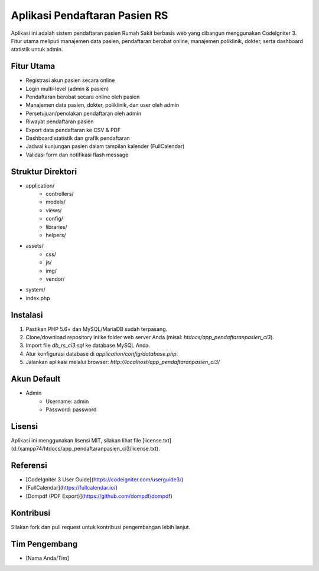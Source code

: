 #############################
Aplikasi Pendaftaran Pasien RS
#############################

Aplikasi ini adalah sistem pendaftaran pasien Rumah Sakit berbasis web yang dibangun menggunakan CodeIgniter 3. Fitur utama meliputi manajemen data pasien, pendaftaran berobat online, manajemen poliklinik, dokter, serta dashboard statistik untuk admin.

************
Fitur Utama
************

- Registrasi akun pasien secara online
- Login multi-level (admin & pasien)
- Pendaftaran berobat secara online oleh pasien
- Manajemen data pasien, dokter, poliklinik, dan user oleh admin
- Persetujuan/penolakan pendaftaran oleh admin
- Riwayat pendaftaran pasien
- Export data pendaftaran ke CSV & PDF
- Dashboard statistik dan grafik pendaftaran
- Jadwal kunjungan pasien dalam tampilan kalender (FullCalendar)
- Validasi form dan notifikasi flash message

*******************
Struktur Direktori
*******************

- application/
    - controllers/
    - models/
    - views/
    - config/
    - libraries/
    - helpers/
- assets/
    - css/
    - js/
    - img/
    - vendor/
- system/
- index.php

************
Instalasi
************

1. Pastikan PHP 5.6+ dan MySQL/MariaDB sudah terpasang.
2. Clone/download repository ini ke folder web server Anda (misal: `htdocs/app_pendaftaranpasien_ci3`).
3. Import file `db_rs_ci3.sql` ke database MySQL Anda.
4. Atur konfigurasi database di `application/config/database.php`.
5. Jalankan aplikasi melalui browser: `http://localhost/app_pendaftaranpasien_ci3/`

*********
Akun Default
*********

- Admin
    - Username: admin
    - Password: password

*******
Lisensi
*******

Aplikasi ini menggunakan lisensi MIT, silakan lihat file [license.txt](d:/xampp74/htdocs/app_pendaftaranpasien_ci3/license.txt).

*********
Referensi
*********

- [CodeIgniter 3 User Guide](https://codeigniter.com/userguide3/)
- [FullCalendar](https://fullcalendar.io/)
- [Dompdf (PDF Export)](https://github.com/dompdf/dompdf)

***************
Kontribusi
***************

Silakan fork dan pull request untuk kontribusi pengembangan lebih lanjut.

***************
Tim Pengembang
***************

- [Nama Anda/Tim]
